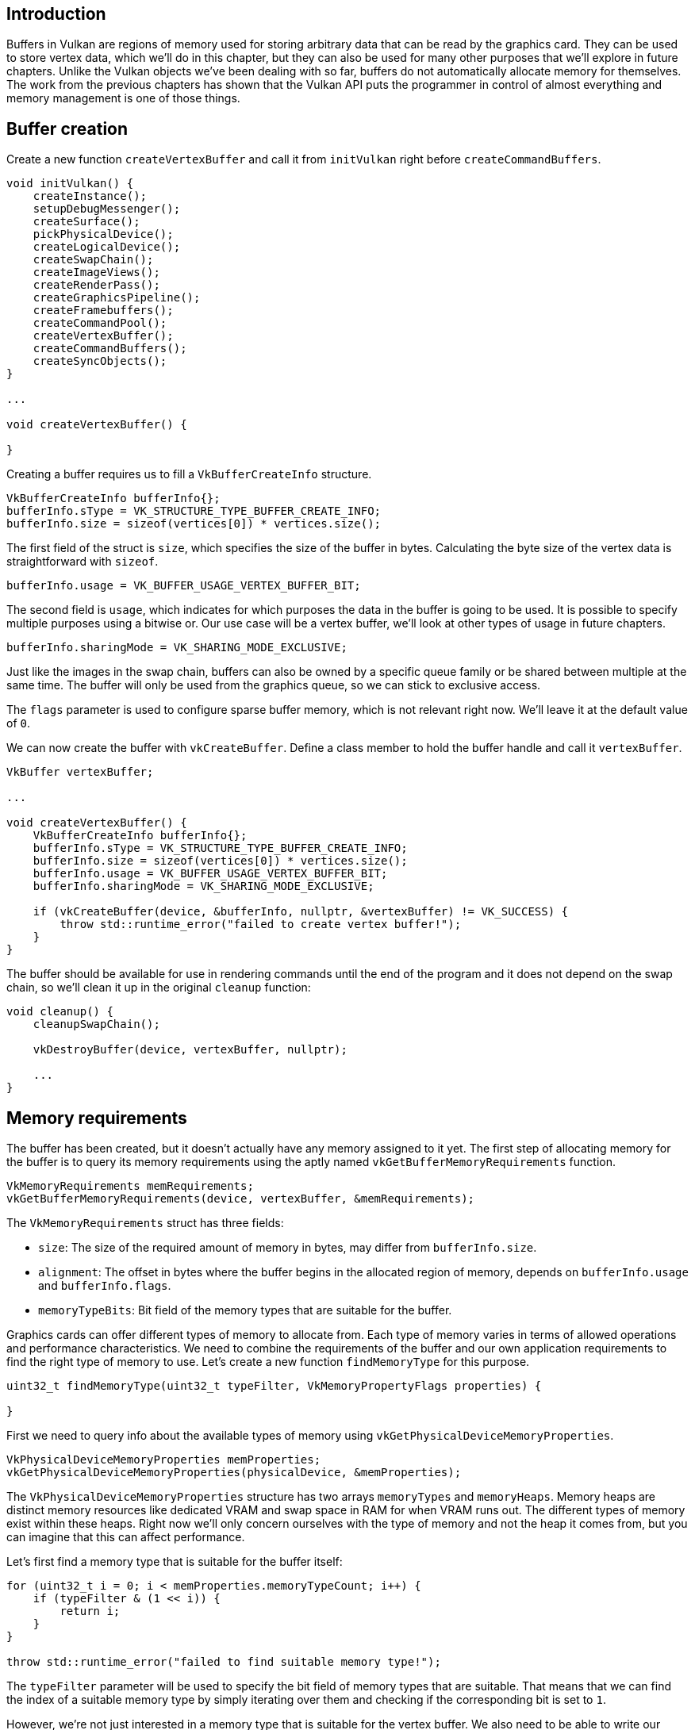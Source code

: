 :pp: {plus}{plus}

== Introduction

Buffers in Vulkan are regions of memory used for storing arbitrary data that can be read by the graphics card.
They can be used to store vertex data, which we'll do in this chapter, but they can also be used for many other purposes that we'll explore in future chapters.
Unlike the Vulkan objects we've been dealing with so far, buffers do not automatically allocate memory for themselves.
The work from the previous chapters has shown that the Vulkan API puts the programmer in control of almost everything and memory management is one of those things.

== Buffer creation

Create a new function `createVertexBuffer` and call it from `initVulkan` right before `createCommandBuffers`.

[,c++]
----
void initVulkan() {
    createInstance();
    setupDebugMessenger();
    createSurface();
    pickPhysicalDevice();
    createLogicalDevice();
    createSwapChain();
    createImageViews();
    createRenderPass();
    createGraphicsPipeline();
    createFramebuffers();
    createCommandPool();
    createVertexBuffer();
    createCommandBuffers();
    createSyncObjects();
}

...

void createVertexBuffer() {

}
----

Creating a buffer requires us to fill a `VkBufferCreateInfo` structure.

[,c++]
----
VkBufferCreateInfo bufferInfo{};
bufferInfo.sType = VK_STRUCTURE_TYPE_BUFFER_CREATE_INFO;
bufferInfo.size = sizeof(vertices[0]) * vertices.size();
----

The first field of the struct is `size`, which specifies the size of the buffer in bytes.
Calculating the byte size of the vertex data is straightforward with `sizeof`.

[,c++]
----
bufferInfo.usage = VK_BUFFER_USAGE_VERTEX_BUFFER_BIT;
----

The second field is `usage`, which indicates for which purposes the data in the buffer is going to be used.
It is possible to specify multiple purposes using a bitwise or.
Our use case will be a vertex buffer, we'll look at other types of usage in future chapters.

[,c++]
----
bufferInfo.sharingMode = VK_SHARING_MODE_EXCLUSIVE;
----

Just like the images in the swap chain, buffers can also be owned by a specific queue family or be shared between multiple at the same time.
The buffer will only be used from the graphics queue, so we can stick to exclusive access.

The `flags` parameter is used to configure sparse buffer memory, which is not relevant right now.
We'll leave it at the default value of `0`.

We can now create the buffer with `vkCreateBuffer`.
Define a class member to hold the buffer handle and call it `vertexBuffer`.

[,c++]
----
VkBuffer vertexBuffer;

...

void createVertexBuffer() {
    VkBufferCreateInfo bufferInfo{};
    bufferInfo.sType = VK_STRUCTURE_TYPE_BUFFER_CREATE_INFO;
    bufferInfo.size = sizeof(vertices[0]) * vertices.size();
    bufferInfo.usage = VK_BUFFER_USAGE_VERTEX_BUFFER_BIT;
    bufferInfo.sharingMode = VK_SHARING_MODE_EXCLUSIVE;

    if (vkCreateBuffer(device, &bufferInfo, nullptr, &vertexBuffer) != VK_SUCCESS) {
        throw std::runtime_error("failed to create vertex buffer!");
    }
}
----

The buffer should be available for use in rendering commands until the end of the program and it does not depend on the swap chain, so we'll clean it up in the original `cleanup` function:

[,c++]
----
void cleanup() {
    cleanupSwapChain();

    vkDestroyBuffer(device, vertexBuffer, nullptr);

    ...
}
----

== Memory requirements

The buffer has been created, but it doesn't actually have any memory assigned to it yet.
The first step of allocating memory for the buffer is to query its memory requirements using the aptly named `vkGetBufferMemoryRequirements` function.

[,c++]
----
VkMemoryRequirements memRequirements;
vkGetBufferMemoryRequirements(device, vertexBuffer, &memRequirements);
----

The `VkMemoryRequirements` struct has three fields:

* `size`: The size of the required amount of memory in bytes, may differ from `bufferInfo.size`.
* `alignment`: The offset in bytes where the buffer begins in the allocated region of memory, depends on `bufferInfo.usage` and `bufferInfo.flags`.
* `memoryTypeBits`: Bit field of the memory types that are suitable for the buffer.

Graphics cards can offer different types of memory to allocate from.
Each type of memory varies in terms of allowed operations and performance characteristics.
We need to combine the requirements of the buffer and our own application requirements to find the right type of memory to use.
Let's create a new function `findMemoryType` for this purpose.

[,c++]
----
uint32_t findMemoryType(uint32_t typeFilter, VkMemoryPropertyFlags properties) {

}
----

First we need to query info about the available types of memory using `vkGetPhysicalDeviceMemoryProperties`.

[,c++]
----
VkPhysicalDeviceMemoryProperties memProperties;
vkGetPhysicalDeviceMemoryProperties(physicalDevice, &memProperties);
----

The `VkPhysicalDeviceMemoryProperties` structure has two arrays `memoryTypes` and `memoryHeaps`.
Memory heaps are distinct memory resources like dedicated VRAM and swap space in RAM for when VRAM runs out.
The different types of memory exist within these heaps.
Right now we'll only concern ourselves with the type of memory and not the heap it comes from, but you can imagine that this can affect performance.

Let's first find a memory type that is suitable for the buffer itself:

[,c++]
----
for (uint32_t i = 0; i < memProperties.memoryTypeCount; i++) {
    if (typeFilter & (1 << i)) {
        return i;
    }
}

throw std::runtime_error("failed to find suitable memory type!");
----

The `typeFilter` parameter will be used to specify the bit field of memory types that are suitable.
That means that we can find the index of a suitable memory type by simply iterating over them and checking if the corresponding bit is set to `1`.

However, we're not just interested in a memory type that is suitable for the vertex buffer.
We also need to be able to write our vertex data to that memory.
The `memoryTypes` array consists of `VkMemoryType` structs that specify the heap and properties of each type of memory.
The properties define special features of the memory, like being able to map it so we can write to it from the CPU.
This property is indicated with `VK_MEMORY_PROPERTY_HOST_VISIBLE_BIT`, but we also need to use the `VK_MEMORY_PROPERTY_HOST_COHERENT_BIT` property.
We'll see why when we map the memory.

We can now modify the loop to also check for the support of this property:

[,c++]
----
for (uint32_t i = 0; i < memProperties.memoryTypeCount; i++) {
    if ((typeFilter & (1 << i)) && (memProperties.memoryTypes[i].propertyFlags & properties) == properties) {
        return i;
    }
}
----

We may have more than one desirable property, so we should check if the result of the bitwise AND is not just non-zero, but equal to the desired properties bit field.
If there is a memory type suitable for the buffer that also has all of the properties we need, then we return its index, otherwise we throw an exception.

== Memory allocation

We now have a way to determine the right memory type, so we can actually allocate the memory by filling in the `VkMemoryAllocateInfo` structure.

[,c++]
----
VkMemoryAllocateInfo allocInfo{};
allocInfo.sType = VK_STRUCTURE_TYPE_MEMORY_ALLOCATE_INFO;
allocInfo.allocationSize = memRequirements.size;
allocInfo.memoryTypeIndex = findMemoryType(memRequirements.memoryTypeBits, VK_MEMORY_PROPERTY_HOST_VISIBLE_BIT | VK_MEMORY_PROPERTY_HOST_COHERENT_BIT);
----

Memory allocation is now as simple as specifying the size and type, both of which are derived from the memory requirements of the vertex buffer and the desired property.
Create a class member to store the handle to the memory and allocate it with `vkAllocateMemory`.

[,c++]
----
VkBuffer vertexBuffer;
VkDeviceMemory vertexBufferMemory;

...

if (vkAllocateMemory(device, &allocInfo, nullptr, &vertexBufferMemory) != VK_SUCCESS) {
    throw std::runtime_error("failed to allocate vertex buffer memory!");
}
----

If memory allocation was successful, then we can now associate this memory with the buffer using `vkBindBufferMemory`:

[,c++]
----
vkBindBufferMemory(device, vertexBuffer, vertexBufferMemory, 0);
----

The first three parameters are self-explanatory and the fourth parameter is the offset within the region of memory.
Since this memory is allocated specifically for this the vertex buffer, the offset is simply `0`.
If the offset is non-zero, then it is required to be divisible by `memRequirements.alignment`.

Of course, just like dynamic memory allocation in C{pp}, the memory should be freed at some point.
Memory that is bound to a buffer object may be freed once the buffer is no longer used, so let's free it after the buffer has been destroyed:

[,c++]
----
void cleanup() {
    cleanupSwapChain();

    vkDestroyBuffer(device, vertexBuffer, nullptr);
    vkFreeMemory(device, vertexBufferMemory, nullptr);
----

== Filling the vertex buffer

It is now time to copy the vertex data to the buffer.
This is done by https://en.wikipedia.org/wiki/Memory-mapped_I/O[mapping the buffer memory] into CPU accessible memory with `vkMapMemory`.

[,c++]
----
void* data;
vkMapMemory(device, vertexBufferMemory, 0, bufferInfo.size, 0, &data);
----

This function allows us to access a region of the specified memory resource defined by an offset and size.
The offset and size here are `0` and `bufferInfo.size`, respectively.
It is also possible to specify the special value `VK_WHOLE_SIZE` to map all of the memory.
The second to last parameter can be used to specify flags, but there aren't any available yet in the current API.
It must be set to the value `0`.
The last parameter specifies the output for the pointer to the mapped memory.

[,c++]
----
void* data;
vkMapMemory(device, vertexBufferMemory, 0, bufferInfo.size, 0, &data);
    memcpy(data, vertices.data(), (size_t) bufferInfo.size);
vkUnmapMemory(device, vertexBufferMemory);
----

You can now simply `memcpy` the vertex data to the mapped memory and unmap it again using `vkUnmapMemory`.
Unfortunately the driver may not immediately copy the data into the buffer memory, for example because of caching.
It is also possible that writes to the buffer are not visible in the mapped memory yet.
There are two ways to deal with that problem:

* Use a memory heap that is host coherent, indicated with `VK_MEMORY_PROPERTY_HOST_COHERENT_BIT`
* Call `vkFlushMappedMemoryRanges` after writing to the mapped memory, and call `vkInvalidateMappedMemoryRanges` before reading from the mapped memory

We went for the first approach, which ensures that the mapped memory always matches the contents of the allocated memory.
Do keep in mind that this may lead to slightly worse performance than explicit flushing, but we'll see why that doesn't matter in the next chapter.

Flushing memory ranges or using a coherent memory heap means that the driver will be aware of our writes to the buffer, but it doesn't mean that they are actually visible on the GPU yet.
The transfer of data to the GPU is an operation that happens in the background and the specification simply https://www.khronos.org/registry/vulkan/specs/1.3-extensions/html/chap7.html#synchronization-submission-host-writes[tells us] that it is guaranteed to be complete as of the next call to `vkQueueSubmit`.

== Binding the vertex buffer

All that remains now is binding the vertex buffer during rendering operations.
We're going to extend the `recordCommandBuffer` function to do that.

[,c++]
----
vkCmdBindPipeline(commandBuffer, VK_PIPELINE_BIND_POINT_GRAPHICS, graphicsPipeline);

VkBuffer vertexBuffers[] = {vertexBuffer};
VkDeviceSize offsets[] = {0};
vkCmdBindVertexBuffers(commandBuffer, 0, 1, vertexBuffers, offsets);

vkCmdDraw(commandBuffer, static_cast<uint32_t>(vertices.size()), 1, 0, 0);
----

The `vkCmdBindVertexBuffers` function is used to bind vertex buffers to bindings, like the one we set up in the previous chapter.
The first two parameters, besides the command buffer, specify the offset and number of bindings we're going to specify vertex buffers for.
The last two parameters specify the array of vertex buffers to bind and the byte offsets to start reading vertex data from.
You should also change the call to `vkCmdDraw` to pass the number of vertices in the buffer as opposed to the hardcoded number `3`.

Now run the program and you should see the familiar triangle again:

image::/images/triangle.png[]

Try changing the color of the top vertex to white by modifying the `vertices` array:

[,c++]
----
const std::vector<Vertex> vertices = {
    {{0.0f, -0.5f}, {1.0f, 1.0f, 1.0f}},
    {{0.5f, 0.5f}, {0.0f, 1.0f, 0.0f}},
    {{-0.5f, 0.5f}, {0.0f, 0.0f, 1.0f}}
};
----

Run the program again and you should see the following:

image::/images/triangle_white.png[]

In the next chapter we'll look at a different way to copy vertex data to a vertex buffer that results in better performance, but takes some more work.

link:/code/19_vertex_buffer.cpp[C{pp} code] / link:/code/18_shader_vertexbuffer.vert[Vertex shader] / link:/code/18_shader_vertexbuffer.frag[Fragment shader]
